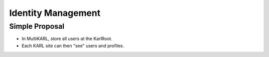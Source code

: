 ===================
Identity Management
===================

Simple Proposal
===============

- In MultiKARL, store all users at the KarlRoot.

- Each KARL site can then "see" users and profiles.
